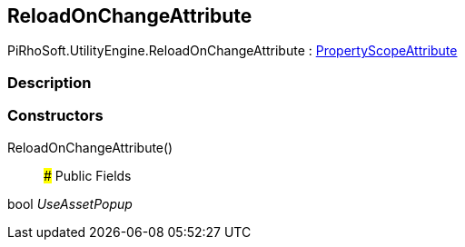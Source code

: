 [#engine/reload-on-change-attribute]

## ReloadOnChangeAttribute

PiRhoSoft.UtilityEngine.ReloadOnChangeAttribute : <<engine/property-scope-attribute,PropertyScopeAttribute>>

### Description

### Constructors

ReloadOnChangeAttribute()::

### Public Fields

bool _UseAssetPopup_::
